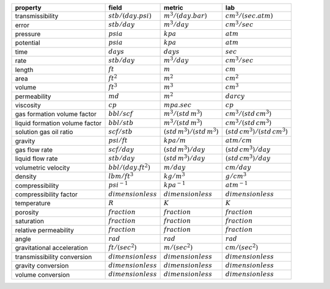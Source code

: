 ==============================  ======================  =============================  ===============================
property                        field                   metric                         lab
==============================  ======================  =============================  ===============================
transmissibility                :math:`stb/(day.psi)`   :math:`m^3/(day.bar)`          :math:`cm^3/(sec.atm)`
error                           :math:`stb/day`         :math:`m^3/day`                :math:`cm^3/sec`
pressure                        :math:`psia`            :math:`kpa`                    :math:`atm`
potential                       :math:`psia`            :math:`kpa`                    :math:`atm`
time                            :math:`days`            :math:`days`                   :math:`sec`
rate                            :math:`stb/day`         :math:`m^3/day`                :math:`cm^3/sec`
length                          :math:`ft`              :math:`m`                      :math:`cm`
area                            :math:`ft^2`            :math:`m^2`                    :math:`cm^2`
volume                          :math:`ft^3`            :math:`m^3`                    :math:`cm^3`
permeability                    :math:`md`              :math:`m^2`                    :math:`darcy`
viscosity                       :math:`cp`              :math:`mpa.sec`                :math:`cp`
gas formation volume factor     :math:`bbl/scf`         :math:`m^3/(std\,m^3)`         :math:`cm^3/(std\,cm^3)`
liquid formation volume factor  :math:`bbl/stb`         :math:`m^3/(std\,m^3)`         :math:`cm^3/(std\,cm^3)`
solution gas oil ratio          :math:`scf/stb`         :math:`(std\,m^3)/(std\,m^3)`  :math:`(std\,cm^3)/(std\,cm^3)`
gravity                         :math:`psi/ft`          :math:`kpa/m`                  :math:`atm/cm`
gas flow rate                   :math:`scf/day`         :math:`(std\,m^3)/day`         :math:`(std\,cm^3)/day`
liquid flow rate                :math:`stb/day`         :math:`(std\,m^3)/day`         :math:`(std\,cm^3)/day`
volumetric velocity             :math:`bbl/(day.ft^2)`  :math:`m/day`                  :math:`cm/day`
density                         :math:`lbm/ft^3`        :math:`kg/m^3`                 :math:`g/cm^3`
compressibility                 :math:`psi^{-1}`        :math:`kpa^{-1}`               :math:`atm^{-1}`
compressibility factor          :math:`dimensionless`   :math:`dimensionless`          :math:`dimensionless`
temperature                     :math:`R`               :math:`K`                      :math:`K`
porosity                        :math:`fraction`        :math:`fraction`               :math:`fraction`
saturation                      :math:`fraction`        :math:`fraction`               :math:`fraction`
relative permeability           :math:`fraction`        :math:`fraction`               :math:`fraction`
angle                           :math:`rad`             :math:`rad`                    :math:`rad`
gravitational acceleration      :math:`ft/(sec^2)`      :math:`m/(sec^2)`              :math:`cm/(sec^2)`
transmissibility conversion     :math:`dimensionless`   :math:`dimensionless`          :math:`dimensionless`
gravity conversion              :math:`dimensionless`   :math:`dimensionless`          :math:`dimensionless`
volume conversion               :math:`dimensionless`   :math:`dimensionless`          :math:`dimensionless`
==============================  ======================  =============================  ===============================